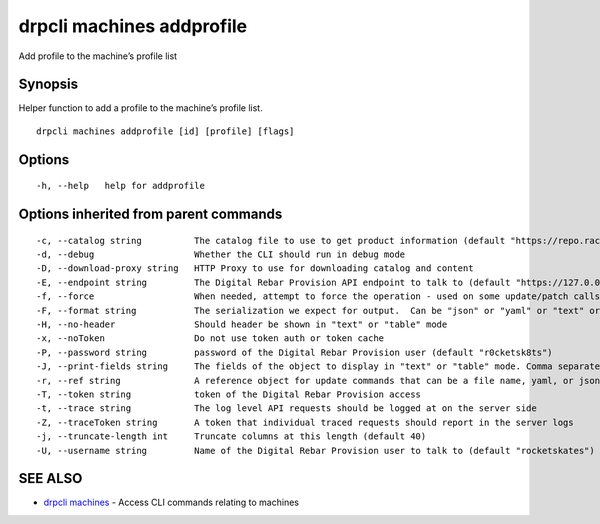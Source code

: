 drpcli machines addprofile
--------------------------

Add profile to the machine’s profile list

Synopsis
~~~~~~~~

Helper function to add a profile to the machine’s profile list.

::

   drpcli machines addprofile [id] [profile] [flags]

Options
~~~~~~~

::

     -h, --help   help for addprofile

Options inherited from parent commands
~~~~~~~~~~~~~~~~~~~~~~~~~~~~~~~~~~~~~~

::

     -c, --catalog string          The catalog file to use to get product information (default "https://repo.rackn.io")
     -d, --debug                   Whether the CLI should run in debug mode
     -D, --download-proxy string   HTTP Proxy to use for downloading catalog and content
     -E, --endpoint string         The Digital Rebar Provision API endpoint to talk to (default "https://127.0.0.1:8092")
     -f, --force                   When needed, attempt to force the operation - used on some update/patch calls
     -F, --format string           The serialization we expect for output.  Can be "json" or "yaml" or "text" or "table" (default "json")
     -H, --no-header               Should header be shown in "text" or "table" mode
     -x, --noToken                 Do not use token auth or token cache
     -P, --password string         password of the Digital Rebar Provision user (default "r0cketsk8ts")
     -J, --print-fields string     The fields of the object to display in "text" or "table" mode. Comma separated
     -r, --ref string              A reference object for update commands that can be a file name, yaml, or json blob
     -T, --token string            token of the Digital Rebar Provision access
     -t, --trace string            The log level API requests should be logged at on the server side
     -Z, --traceToken string       A token that individual traced requests should report in the server logs
     -j, --truncate-length int     Truncate columns at this length (default 40)
     -U, --username string         Name of the Digital Rebar Provision user to talk to (default "rocketskates")

SEE ALSO
~~~~~~~~

-  `drpcli machines <drpcli_machines.html>`__ - Access CLI commands
   relating to machines
